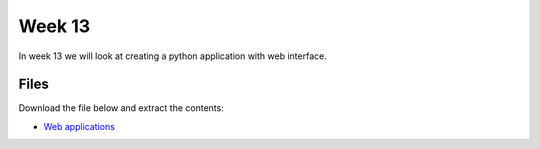 Week 13
=======


In week 13 we will look at creating a python application with web interface.


Files
-----

Download the file below and extract the contents:

* `Web applications <../Wk13-Web.zip>`_



 


